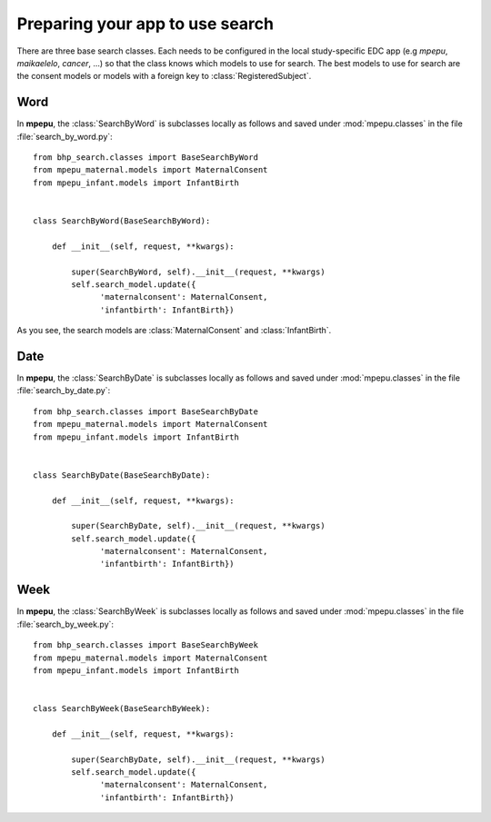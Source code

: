 Preparing your app to use search
================================

There are three base search classes. Each needs to be configured in the local 
study-specific EDC app (e.g *mpepu*, *maikaelelo*, *cancer*, ...) so that the
class knows which models to use for search. The best models to use for search are 
the consent models or models with a foreign key to :class:`RegisteredSubject`.

Word
----

In **mpepu**, the :class:`SearchByWord` is subclasses locally as follows
and saved under :mod:`mpepu.classes` in the file :file:`search_by_word.py`::

    from bhp_search.classes import BaseSearchByWord
    from mpepu_maternal.models import MaternalConsent
    from mpepu_infant.models import InfantBirth
    
    
    class SearchByWord(BaseSearchByWord):
        
        def __init__(self, request, **kwargs):
            
            super(SearchByWord, self).__init__(request, **kwargs)
            self.search_model.update({ 
                  'maternalconsent': MaternalConsent, 
                  'infantbirth': InfantBirth})
                  
As you see, the search models are :class:`MaternalConsent`  and :class:`InfantBirth`.

Date
----                


In **mpepu**, the :class:`SearchByDate` is subclasses locally as follows
and saved under :mod:`mpepu.classes` in the file :file:`search_by_date.py`:: 

    from bhp_search.classes import BaseSearchByDate
    from mpepu_maternal.models import MaternalConsent
    from mpepu_infant.models import InfantBirth
    
    
    class SearchByDate(BaseSearchByDate):
        
        def __init__(self, request, **kwargs):
            
            super(SearchByDate, self).__init__(request, **kwargs)
            self.search_model.update({ 
                  'maternalconsent': MaternalConsent, 
                  'infantbirth': InfantBirth})
                  
Week
----                

In **mpepu**, the :class:`SearchByWeek` is subclasses locally as follows
and saved under :mod:`mpepu.classes` in the file :file:`search_by_week.py`:: 

    from bhp_search.classes import BaseSearchByWeek
    from mpepu_maternal.models import MaternalConsent
    from mpepu_infant.models import InfantBirth
    
    
    class SearchByWeek(BaseSearchByWeek):
        
        def __init__(self, request, **kwargs):
            
            super(SearchByDate, self).__init__(request, **kwargs)
            self.search_model.update({ 
                  'maternalconsent': MaternalConsent, 
                  'infantbirth': InfantBirth})    
                  
                                